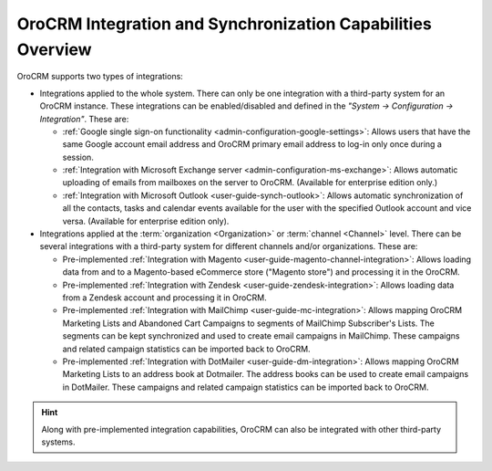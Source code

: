 .. _user-guide-integrations:

OroCRM Integration and Synchronization Capabilities Overview
============================================================

OroCRM supports two types of integrations: 

- Integrations applied to the whole system. There can only be one integration with a third-party system for an OroCRM 
  instance. These integrations can be enabled/disabled and defined in the *"System → Configuration → Integration"*.
  These are:

  - :ref:`Google single sign-on functionality <admin-configuration-google-settings>`: Allows users that have the same 
    Google account email address and OroCRM primary email address to log-in only once during a session.

  - :ref:`Integration with Microsoft Exchange server <admin-configuration-ms-exchange>`: Allows automatic uploading 
    of emails from mailboxes on the server to OroCRM. (Available for enterprise edition only.)

  - :ref:`Integration with Microsoft Outlook <user-guide-synch-outlook>`: Allows automatic synchronization of all 
    the contacts, tasks and calendar events available for the user with the specified Outlook account 
    and vice versa. (Available for enterprise edition only).
  
- Integrations applied at the :term:`organization <Organization>` or :term:`channel <Channel>` level. There can be 
  several integrations with a third-party system for different channels and/or organizations. These are:
  
  - Pre-implemented :ref:`Integration with Magento <user-guide-magento-channel-integration>`: Allows loading  data 
    from and to a Magento-based eCommerce store ("Magento store") and processing it in the OroCRM.
  
  - Pre-implemented :ref:`Integration with Zendesk <user-guide-zendesk-integration>`: Allows loading data 
    from a Zendesk account and processing it in OroCRM.

  - Pre-implemented :ref:`Integration with MailChimp <user-guide-mc-integration>`: Allows mapping OroCRM 
    Marketing Lists and Abandoned Cart Campaigns to segments of MailChimp Subscriber's Lists. The segments can be kept 
    synchronized and used to create email campaigns in MailChimp. These campaigns and related campaign 
    statistics can be imported back to OroCRM.

  - Pre-implemented :ref:`Integration with DotMailer <user-guide-dm-integration>`: Allows mapping OroCRM 
    Marketing Lists to an address book at Dotmailer. The address books can be used to create email campaigns in 
    DotMailer.  These campaigns and related campaign statistics can be imported back to OroCRM.

.. hint::

    Along with pre-implemented integration capabilities, OroCRM can also be integrated with other third-party
    systems.